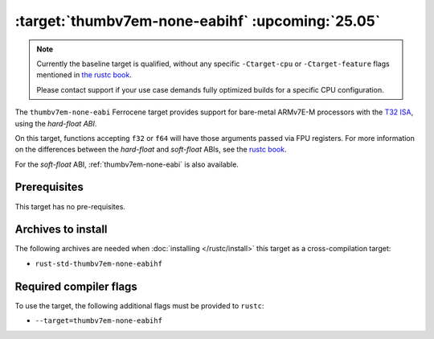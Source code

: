 .. SPDX-License-Identifier: MIT OR Apache-2.0
   SPDX-FileCopyrightText: The Ferrocene Developers

.. _thumbv7em-none-eabihf:

:target:`thumbv7em-none-eabihf` :upcoming:`25.05`
=================================================

.. note::
   
   Currently the baseline target is qualified, without any specific
   ``-Ctarget-cpu`` or ``-Ctarget-feature`` flags mentioned in `the rustc book
   <https://doc.rust-lang.org/nightly/rustc/platform-support/thumbv7em-none-eabi.html#target-cpu-and-target-feature-options>`_.

   Please contact support if your use case demands fully optimized builds for
   a specific CPU configuration.


The ``thumbv7em-none-eabi`` Ferrocene target provides support for
bare-metal ARMv7E-M processors with the 
`T32 ISA <https://developer.arm.com/Architectures/T32%20Instruction%20Set%20Architecture>`_,
using the *hard-float ABI*.

On this target, functions accepting ``f32`` or ``f64`` will have those
arguments passed via FPU registers. For more information on the
differences between the *hard-float* and *soft-float* ABIs, see the
`rustc book <https://doc.rust-lang.org/nightly/rustc/platform-support/arm-none-eabi.html#instruction-sets>`_.

For the *soft-float* ABI, :ref:`thumbv7em-none-eabi` is also available.


Prerequisites
-------------

This target has no pre-requisites.

Archives to install
-------------------

The following archives are needed when :doc:`installing </rustc/install>` this
target as a cross-compilation target:

* ``rust-std-thumbv7em-none-eabihf``

Required compiler flags
-----------------------

To use the target, the following additional flags must be provided to
``rustc``:

* ``--target=thumbv7em-none-eabihf``
